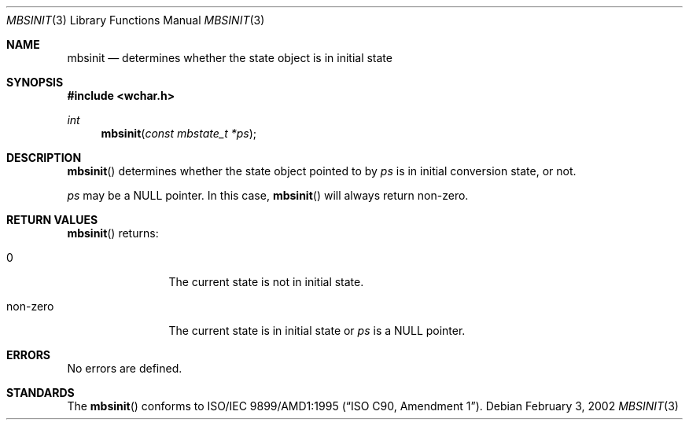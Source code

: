 .\" $OpenBSD: mbsinit.3,v 1.1 2005/05/11 18:44:12 espie Exp $
.\" $NetBSD: mbsinit.3,v 1.4 2003/04/16 13:34:40 wiz Exp $
.\"
.\" Copyright (c)2002 Citrus Project,
.\" All rights reserved.
.\"
.\" Redistribution and use in source and binary forms, with or without
.\" modification, are permitted provided that the following conditions
.\" are met:
.\" 1. Redistributions of source code must retain the above copyright
.\"    notice, this list of conditions and the following disclaimer.
.\" 2. Redistributions in binary form must reproduce the above copyright
.\"    notice, this list of conditions and the following disclaimer in the
.\"    documentation and/or other materials provided with the distribution.
.\"
.\" THIS SOFTWARE IS PROVIDED BY THE AUTHOR AND CONTRIBUTORS ``AS IS'' AND
.\" ANY EXPRESS OR IMPLIED WARRANTIES, INCLUDING, BUT NOT LIMITED TO, THE
.\" IMPLIED WARRANTIES OF MERCHANTABILITY AND FITNESS FOR A PARTICULAR PURPOSE
.\" ARE DISCLAIMED.  IN NO EVENT SHALL THE AUTHOR OR CONTRIBUTORS BE LIABLE
.\" FOR ANY DIRECT, INDIRECT, INCIDENTAL, SPECIAL, EXEMPLARY, OR CONSEQUENTIAL
.\" DAMAGES (INCLUDING, BUT NOT LIMITED TO, PROCUREMENT OF SUBSTITUTE GOODS
.\" OR SERVICES; LOSS OF USE, DATA, OR PROFITS; OR BUSINESS INTERRUPTION)
.\" HOWEVER CAUSED AND ON ANY THEORY OF LIABILITY, WHETHER IN CONTRACT, STRICT
.\" LIABILITY, OR TORT (INCLUDING NEGLIGENCE OR OTHERWISE) ARISING IN ANY WAY
.\" OUT OF THE USE OF THIS SOFTWARE, EVEN IF ADVISED OF THE POSSIBILITY OF
.\" SUCH DAMAGE.
.\"
.Dd February 3, 2002
.Dt MBSINIT 3
.Os
.\" ----------------------------------------------------------------------
.Sh NAME
.Nm mbsinit
.Nd determines whether the state object is in initial state
.\" ----------------------------------------------------------------------
.Sh SYNOPSIS
.Fd #include <wchar.h>
.Ft int
.Fn mbsinit "const mbstate_t *ps"
.\" ----------------------------------------------------------------------
.Sh DESCRIPTION
.Fn mbsinit
determines whether the state object pointed to by
.Fa ps
is in initial conversion state, or not.
.Pp
.Fa ps
may be a
.Dv NULL
pointer.
In this case,
.Fn mbsinit
will always return non-zero.
.\" ----------------------------------------------------------------------
.Sh RETURN VALUES
.Fn mbsinit
returns:
.Bl -tag -width 0123456789
.It 0
The current state is not in initial state.
.It non-zero
The current state is in initial state or
.Fa ps
is a
.Dv NULL
pointer.
.El
.\" ----------------------------------------------------------------------
.Sh ERRORS
No errors are defined.
.\" ----------------------------------------------------------------------
.Sh STANDARDS
The
.Fn mbsinit
conforms to
.\" .St -isoC-amd1 .
ISO/IEC 9899/AMD1:1995
.Pq Dq ISO C90, Amendment 1 .
